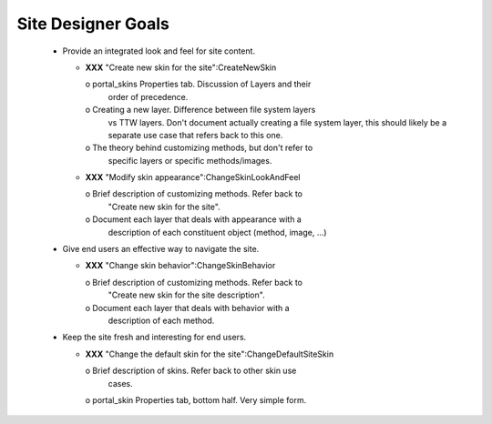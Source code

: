 Site Designer Goals
===================

  * Provide an integrated look and feel for site content.

    - **XXX** "Create new skin for the site":CreateNewSkin

      o portal_skins Properties tab.  Discussion of Layers and their
        order of precedence.

      o Creating a new layer.  Difference between file system layers
        vs TTW layers.  Don't document actually creating a file system
        layer, this should likely be a separate use case that
        refers back to this one.

      o The theory behind customizing methods, but don't refer to
        specific layers or specific methods/images.

    - **XXX** "Modify skin appearance":ChangeSkinLookAndFeel

      o Brief description of customizing methods.  Refer back to
        "Create new skin for the site".

      o Document each layer that deals with appearance with a
        description of each constituent object (method, image, ...)

  * Give end users an effective way to navigate the site.

    - **XXX** "Change skin behavior":ChangeSkinBehavior

      o Brief description of customizing methods.  Refer back to
        "Create new skin for the site description".

      o Document each layer that deals with behavior with a
        description of each method.

  * Keep the site fresh and interesting for end users.

    - **XXX** "Change the default skin for the site":ChangeDefaultSiteSkin

      o Brief description of skins.  Refer back to other skin use
        cases.

      o portal_skin Properties tab, bottom half.  Very simple form.

